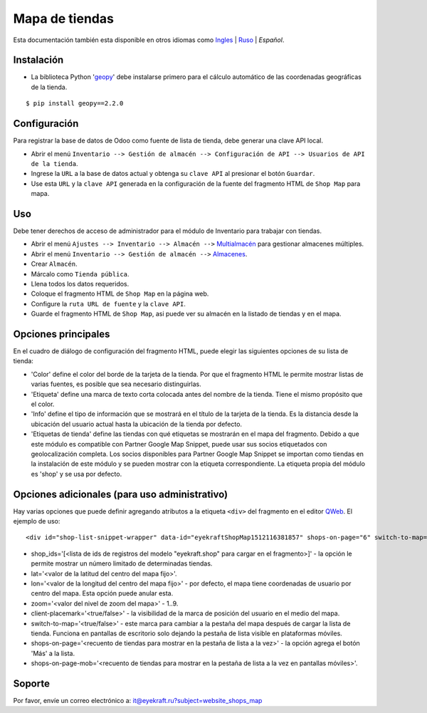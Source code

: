 =================
 Mapa de tiendas
=================

Esta documentación también esta disponible en otros idiomas como `Ingles <index.rst>`_ | `Ruso <index_ru.rst>`_ | *Español*.


Instalación
===========

* La biblioteca Python '`geopy <https://geopy.readthedocs.io/en/latest/>`_' debe instalarse primero para el cálculo automático de las coordenadas geográficas de la tienda.

::

    $ pip install geopy==2.2.0


Configuración
=============

Para registrar la base de datos de Odoo como fuente de lista de tienda, debe generar una clave API local.

* Abrir el menú ``Inventario --> Gestión de almacén --> Configuración de API --> Usuarios de API de la tienda``.

* Ingrese la ``URL`` a la base de datos actual y obtenga su ``clave API`` al presionar el botón ``Guardar``.

* Use esta ``URL`` y la ``clave API`` generada en la configuración de la fuente del fragmento HTML de ``Shop Map`` para mapa.


Uso
===

Debe tener derechos de acceso de administrador para el módulo de Inventario para trabajar con tiendas.

* Abrir el menú ``Ajustes --> Inventario --> Almacén -->`` `Multialmacén <https://www.odoo.com/documentation/13.0/es/applications/inventory_and_mrp/inventory/management/warehouses/warehouse_creation.html>`_ para gestionar almacenes múltiples.

* Abrir el menú ``Inventario --> Gestión de almacén -->`` `Almacenes <https://www.odoo.com/documentation/13.0/es/applications/inventory_and_mrp/inventory/management/warehouses.html>`_.

* Crear ``Almacén``.

* Márcalo como ``Tienda pública``.

* Llena todos los datos requeridos.

* Coloque el fragmento HTML de ``Shop Map`` en la página web.

* Configure la ``ruta URL de fuente`` y la ``clave API``.

* Guarde el fragmento HTML de ``Shop Map``, asi puede ver su almacén en la listado de tiendas y en el mapa.


Opciones principales
====================

En el cuadro de diálogo de configuración del fragmento HTML, puede elegir las siguientes opciones de su lista de tienda:

* 'Color' define el color del borde de la tarjeta de la tienda. Por que el fragmento HTML le permite mostrar listas de varias fuentes, es posible que sea necesario distinguirlas.

* 'Etiqueta' define una marca de texto corta colocada antes del nombre de la tienda. Tiene el mismo propósito que el color.

* 'Info' define el tipo de información que se mostrará en el título de la tarjeta de la tienda. Es la distancia desde la ubicación del usuario actual hasta la ubicación de la tienda por defecto.

* 'Etiquetas de tienda' define las tiendas con qué etiquetas se mostrarán en el mapa del fragmento. Debido a que este módulo es compatible con Partner Google Map Snippet, puede usar sus socios etiquetados con geolocalización completa. Los socios disponibles para Partner Google Map Snippet se importan como tiendas en la instalación de este módulo y se pueden mostrar con la etiqueta correspondiente. La etiqueta propia del módulo es 'shop' y se usa por defecto.


Opciones adicionales (para uso administrativo)
==============================================

Hay varias opciones que puede definir agregando atributos a la etiqueta ``<div>`` del fragmento en el editor `QWeb <https://www.odoo.com/documentation/13.0/es/developer/reference/javascript/qweb.html>`_.
El ejemplo de uso:

::

	<div id="shop-list-snippet-wrapper" data-id="eyekraftShopMap1512116381857" shops-on-page="6" switch-to-map="true">

* shop_ids='[<lista de ids de registros del modelo "eyekraft.shop" para cargar en el fragmento>]' - la opción le permite mostrar un número limitado de determinadas tiendas.

* lat='<valor de la latitud del centro del mapa fijo>'.

* lon='<valor de la longitud del centro del mapa fijo>' - por defecto, el mapa tiene coordenadas de usuario por centro del mapa. Esta opción puede anular esta.

* zoom='<valor del nivel de zoom del mapa>' - 1..9.

* client-placemark='<true/false>' - la visibilidad de la marca de posición del usuario en el medio del mapa.

* switch-to-map='<true/false>' - este marca para cambiar a la pestaña del mapa después de cargar la lista de tienda. Funciona en pantallas de escritorio solo dejando la pestaña de lista visible en plataformas móviles.

* shops-on-page='<recuento de tiendas para mostrar en la pestaña de lista a la vez>' - la opción agrega el botón 'Más' a la lista.

* shops-on-page-mob='<recuento de tiendas para mostrar en la pestaña de lista a la vez en pantallas móviles>'.


Soporte
=======

Por favor, envíe un correo electrónico a: it@eyekraft.ru?subject=website_shops_map
